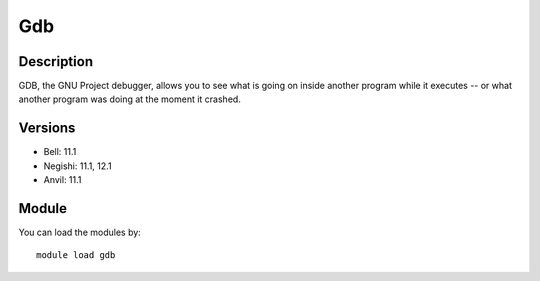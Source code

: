 .. _backbone-label:

Gdb
==============================

Description
~~~~~~~~
GDB, the GNU Project debugger, allows you to see what is going on inside another program while it executes -- or what another program was doing at the moment it crashed.

Versions
~~~~~~~~
- Bell: 11.1
- Negishi: 11.1, 12.1
- Anvil: 11.1

Module
~~~~~~~~
You can load the modules by::

    module load gdb

